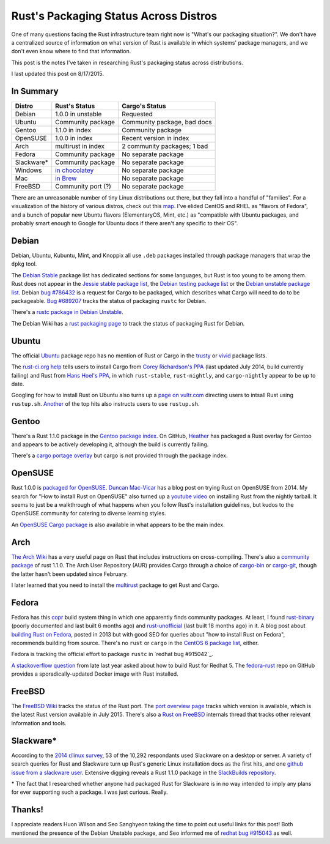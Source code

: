 Rust's Packaging Status Across Distros
======================================

One of many questions facing the Rust infrastructure team right now is
"What's our packaging situation?". We don't have a centralized source of
information on what version of Rust is available in which systems' package
managers, and we don't even know where to find that information. 

This post is the notes I've taken in researching Rust's packaging status
across distributions. 

I last updated this post on 8/17/2015.

.. more::

In Summary
----------

=============== =================== ===========================
Distro          Rust's Status       Cargo's Status
=============== =================== ===========================
Debian          1.0.0 in unstable   Requested
Ubuntu          Community package   Community package, bad docs
Gentoo          1.1.0 in index      Community package
OpenSUSE        1.0.0 in index      Recent version in index
Arch            multirust in index  2 community packages; 1 bad
Fedora          Community package   No separate package
Slackware*      Community package   No separate package
Windows         `in chocolatey`_    No separate package
Mac             `in Brew`_          No separate package
FreeBSD         Community port (?)  No separate package
=============== =================== ===========================

There are an unreasonable number of tiny Linux distributions out there, but
they fall into a handful of "families". For a visualization of the history of
various distros, check out this map_. I've elided CentOS and RHEL as "flavors
of Fedora", and a bunch of popular new Ubuntu flavors (ElementaryOS, Mint,
etc.) as "compatible with Ubuntu packages, and probably smart enough to Google
for Ubuntu docs if there aren't any specific to their OS".

Debian
------

Debian, Ubuntu, Kubuntu, Mint, and Knoppix all use ``.deb`` packages installed
through package managers that wrap the ``dpkg`` tool. 

The `Debian Stable`_ package list has dedicated sections for some languages,
but Rust is too young to be among them. Rust does not appear in the `Jessie
stable package list`_, the `Debian testing package list`_ or the `Debian
unstable package list`_. Debian `bug #786432`_ is a request for Cargo to be
packaged, which describes what Cargo will need to do to be packageable. `Bug
#689207`_ tracks the status of packaging ``rustc`` for Debian.

There's a `rustc package in Debian Unstable`_.

The Debian Wiki has a `rust packaging page`_ to track the status of packaging
Rust for Debian. 

Ubuntu
------

The official `Ubuntu`_ package repo has no mention of Rust or Cargo in the
`trusty`_ or `vivid`_ package lists.

The `rust-ci.org help`_ tells users to install Cargo from `Corey Richardson's
PPA`_ (last updated July 2014, build currently failing) and Rust from `Hans
Hoel's PPA`_, in which ``rust-stable``, ``rust-nightly``, and
``cargo-nightly`` appear to be up to date. 

Googling for how to install Rust on Ubuntu also turns up a `page on
vultr.com`_ directing users to intsall Rust using ``rustup.sh``. `Another`_
of the top hits also instructs users to use ``rustup.sh``. 

Gentoo
------

There's a Rust 1.1.0 package in the `Gentoo package index`_. On GitHub,
`Heather`_ has packaged a Rust overlay for Gentoo and appears to be actively
developing it, although the build is currently failing. 

There's a `cargo portage overlay`_ but cargo is not provided through the
package index. 

OpenSUSE
--------

Rust 1.0.0 is `packaged for OpenSUSE`_. `Duncan Mac-Vicar`_ has a blog post on
trying Rust on OpenSUSE from 2014. My search for "How to install Rust on
OpenSUSE" also turned up a `youtube video`_ on installing Rust from the
nightly tarball. It seems to just be a walkthrough of what happens when you
follow Rust's installation guidelines, but kudos to the OpenSUSE community for
catering to diverse learning styles. 

An `OpenSUSE Cargo package`_ is also available in what appears to be the main
index. 

Arch
----

`The Arch Wiki`_ has a very useful page on Rust that includes instructions on
cross-compiling. There's also a `community package`_ of rust 1.1.0. The Arch
User Repository (AUR) provides Cargo through a choice of `cargo-bin`_ or
`cargo-git`_, though the latter hasn't been updated since February. 

I later learned that you need to install the `multirust`_ package to get Rust
and Cargo. 

Fedora
------

Fedora has this `copr`_ build system thing in which one apparently finds
community packages. At least, I found `rust-binary`_ (poorly documented and
last built 6 months ago) and `rust-unofficial`_ (last built 18 months ago) in
it. A blog post about `building Rust on Fedora`_, posted in 2013 but with good
SEO for queries about "how to install Rust on Fedora", recommends building
from source. There's no ``rust`` or ``cargo`` in the `CentOS 6 package list`_,
either. 

Fedora is tracking the official effort to package ``rustc`` in `redhat bug
#915042`_. 

`A stackoverflow question`_ from late last year asked about how to build Rust
for Redhat 5. The `fedora-rust`_ repo on GitHub provides a
sporadically-updated Docker image with Rust installed.

FreeBSD
-------

The `FreeBSD Wiki`_ tracks the status of the Rust port. The `port overview
page`_ tracks which version is available, which is the latest Rust version
available in July 2015. There's also a `Rust on FreeBSD`_ internals thread
that tracks other relevant information and tools.  

Slackware*
----------
 
According to the `2014 r/linux survey`_, 53 of the 10,292 respondants used
Slackware on a desktop or server. A variety of search queries for Rust and
Slackware turn up Rust's generic Linux installation docs as the first hits,
and one `github issue from a slackware user`_. Extensive digging reveals a
Rust 1.1.0 package in the `SlackBuilds repository`_. 

\* The fact that I researched whether anyone had packaged Rust for Slackware
is in no way intended to imply any plans for ever supporting such a package. I
was just curious. Really.

Thanks!
-------

I appreciate readers Huon Wilson and Seo Sanghyeon taking the time to point
out useful links for this post! Both mentioned the presence of the Debian
Unstable package, and Seo informed me of `redhat bug #915043`_ as well. 

.. _2014 r/linux survey: https://brashear.me/blog/2014/05/18/results-of-the-2014-slash-r-slash-linux-distribution-survey/
.. _A stackoverflow question: http://stackoverflow.com/questions/25728336/can-you-build-rust-for-old-redhat-5-vintage-linux
.. _Another: http://www.randomhacks.net/2014/05/30/rust-on-ubuntu-10.04-lucid/
.. _Bug #689207: https://bugs.debian.org/cgi-bin/bugreport.cgi?bug=689207
.. _CentOS 6 package list: http://mirror.centos.org/centos/6/os/x86_64/Packages/
.. _Corey Richardson's PPA: https://launchpad.net/~cmrx64/+archive/ubuntu/cargo
.. _Debian stable: https://packages.debian.org/stable/
.. _Debian testing package list: https://packages.debian.org/testing/allpackages
.. _Debian unstable package list: https://packages.debian.org/unstable/allpackages
.. _Duncan Mac-Vicar: http://duncan.mac-vicar.com/2014/01/16/trying-rust-language-on-opensuse/
.. _FreeBSD Wiki: https://wiki.freebsd.org/Rust
.. _Gentoo package index: https://packages.gentoo.org/package/dev-lang/rust
.. _Hans Hoel's PPA: https://launchpad.net/~hansjorg/+archive/ubuntu/rust
.. _Heather: https://github.com/Heather/gentoo-rust
.. _Jessie stable package list: https://packages.debian.org/stable/allpackages
.. _OpenSUSE Cargo package: http://software.opensuse.org/package/cargo
.. _Rust on FreeBSD: https://internals.rust-lang.org/t/rust-on-freebsd/2132
.. _SlackBuilds repository: http://slackbuilds.org/repository/14.1/development/rust/
.. _The Arch Wiki: https://wiki.archlinux.org/index.php/Rust
.. _Ubuntu: http://packages.ubuntu.com/
.. _bug #786432: https://bugs.debian.org/cgi-bin/bugreport.cgi?bug=786432
.. _building Rust on Fedora: http://minhdo.org/posts/2013-07-27-building-rust-on-fedora.html
.. _cargo portage overlay: http://gpo.zugaina.org/dev-rust/cargo
.. _cargo-bin: https://aur.archlinux.org/packages/cargo-bin/
.. _cargo-git: https://aur.archlinux.org/packages/cargo-git/
.. _community package: https://www.archlinux.org/packages/?name=rust
.. _copr: https://copr.fedoraproject.org/coprs/
.. _fedora-rust: https://github.com/dockingbay/fedora-rust
.. _github issue from a slackware user: https://github.com/rust-lang/rust/issues/17474
.. _in Brew: http://braumeister.org/formula/rust 
.. _in chocolatey: https://chocolatey.org/packages/rust/1.0.0-alpha2
.. _map: https://upload.wikimedia.org/wikipedia/commons/1/1b/Linux_Distribution_Timeline.svg
.. _multirust: https://aur.archlinux.org/packages/multirust/
.. _packaged for OpenSUSE: http://software.opensuse.org/package/rust
.. _page on vultr.com: https://www.vultr.com/docs/installing-rust-on-ubuntu-14-04
.. _port overview page: http://portsmon.freebsd.org/portoverview.py?category=lang&portname=rust
.. _redhat bug #915043: https://bugzilla.redhat.com/show_bug.cgi?id=915043
.. _rust packaging page: https://wiki.debian.org/Teams/RustPackaging
.. _rust-binary: https://copr.fedoraproject.org/coprs/fabiand/rust-binary/
.. _rust-ci.org help: http://www.rust-ci.org/help/
.. _rust-unofficial: https://copr.fedoraproject.org/coprs/fabiand/rust-unofficial/
.. _rustc package in Debian Unstable: https://packages.debian.org/unstable/main/rustc
.. _trusty: http://packages.ubuntu.com/trusty/allpackages?format=txt.gz
.. _vivid: http://packages.ubuntu.com/vivid/allpackages?format=txt.gz
.. _youtube video: https://www.youtube.com/watch?v=_z1M0uHY4So

.. author:: default
.. categories:: none
.. tags:: rustinfra, packaging 
.. comments::
